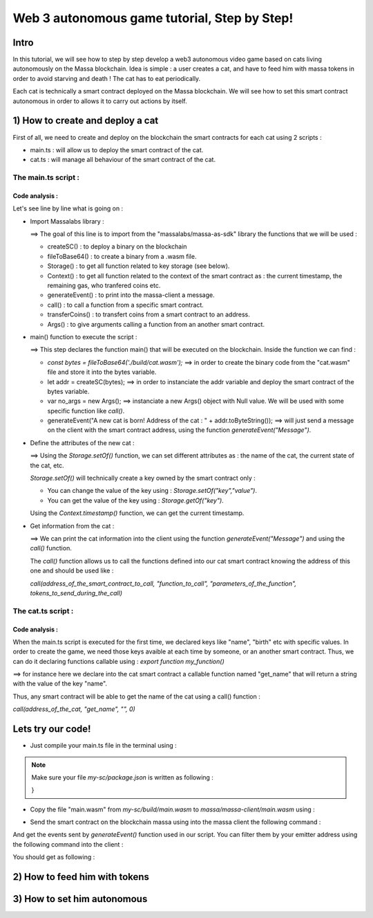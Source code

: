 Web 3 autonomous game tutorial, Step by Step!
=============================================

Intro
-----

In this tutorial, we will see how to step by step develop a web3 autonomous video game based on cats living autonomously on the Massa blockchain. Idea is simple : a user creates a cat, and have to feed him with massa tokens in order to avoid starving and death ! The cat has to eat periodically.

Each cat is technically a smart contract deployed on the Massa blockchain. We will see how to set this smart contract autonomous in order to allows it to carry out actions by itself.


1) How to create and deploy a cat
---------------------------------

First of all, we need to create and deploy on the blockchain the smart contracts for each cat using 2 scripts :

* main.ts : will allow us to deploy the smart contract of the cat.
* cat.ts : will manage all behaviour of the smart contract of the cat.

The main.ts script :
....................

.. code-blocks:: typescript
  :linenos:

  import { createSC, fileToBase64, Storage, Context, generateEvent, call, transferCoins, Args} from "@massalabs/massa-as-sdk"

  export function main(_args: string): void {    
      const bytes = fileToBase64('./build/cat.wasm');
      let addr = createSC(bytes);
      var no_args = new Args();
      
      generateEvent("A new cat is born! Address of the cat : " + addr.toByteString());

      Storage.setOf(addr, "birth", Context.timestamp().toString());
      Storage.setOf(addr, "name", "Massa_cat");
      Storage.setOf(addr, "state", "ok");
      Storage.setOf(addr, "last_meal", Context.timestamp().toString());
      Storage.setOf(addr, "hangry_since", "0");

      generateEvent("--- Information about the cat ==> " +
                      "Name :" + call(addr, "get_name", no_args,0) +
                      " || Birthday :" + call(addr, "get_birth", no_args, 0) +
                      " || State :" + call(addr, "get_state", no_args, 0) +
                      " || Last meal at :" + call(addr, "get_last_meal", no_args, 0) +
                      " || Hangry since :" + call(addr, "get_hangry_since", no_args, 0)
                    );

  }

Code analysis : 
^^^^^^^^^^^^^^^

Let's see line by line what is going on :

* Import Massalabs library :

  .. code-blocks:: typescript

    import { createSC, fileToBase64, Storage, Context, generateEvent, call, transferCoins, Args} from "@massalabs/massa-as-sdk"

  ==> The goal of this line is to import from the "massalabs/massa-as-sdk" library the functions that we will be used : 
  
  * createSC() : to deploy a binary on the blockchain
  * fileToBase64() : to create a binary from a .wasm file.
  * Storage() : to get all function related to key storage (see below).
  * Context() : to get all function related to the context of the smart contract as : the current timestamp, the remaining gas, who tranfered coins etc.
  * generateEvent() : to print into the massa-client a message.
  * call() : to call a function from a specific smart contract.
  * transferCoins() : to transfert coins from a smart contract to an address.
  * Args() : to give arguments calling a function from an another smart contract.
  
  
* main() function to execute the script :

  .. code-blocks:: typescript

    export function main(_args: string): void {    
        const bytes = fileToBase64('./build/cat.wasm');
        let addr = createSC(bytes);
        var no_args = new Args();
        
        generateEvent("A new cat is born! Address of the cat : " + addr.toByteString());

  ==> This step declares the function main() that will be executed on the blockchain. Inside the function we can find :
  
  * `const bytes = fileToBase64('./build/cat.wasm');` ==> in order to create the binary code from the "cat.wasm" file and store it into the bytes variable.
  * let addr = createSC(bytes); ==> in order to instanciate the addr variable and deploy the smart contract of the bytes variable.
  * var no_args = new Args(); ==> instanciate a new Args() object with Null value. We will be used with some specific function like `call()`.
  * generateEvent("A new cat is born! Address of the cat : " + addr.toByteString()); ==> will just send a message on the client with the smart contract address, using the function `generateEvent("Message")`.
  
  
* Define the attributes of the new cat :

  .. code-blocks:: typescript
  
    Storage.setOf(addr,"birth",Context.timestamp().toString());
    Storage.setOf(addr,"name","Massa_cat");
    Storage.setOf(addr,"state","ok");
    Storage.setOf(addr,"last_meal",Context.timestamp().toString());
    Storage.setOf(addr,"hangry_since","0");
    
  ==> Using the `Storage.setOf()` function, we can set different attributes as : the name of the cat, the current state of the cat, etc.
  
  `Storage.setOf()` will technically create a key owned by the smart contract only :
  
  * You can change the value of the key using : `Storage.setOf("key","value")`.
  * You can get the value of the key using : `Storage.getOf("key")`.
  
  Using the `Context.timestamp()` function, we can get the current timestamp.
  
  
* Get information from the cat :

  .. code-blocks:: typescript
  
    generateEvent("--- Information about the cat ==> " +  
                      " Name :" + call(addr,"get_name","",0) +
                      " || Birthday :" + call(addr,"get_birth","",0) +
                      " || State :" + call(addr,"get_state","",0) +
                      " || Last meal at :" + call(addr,"get_last_meal","",0) + 
                      " || Hangry since :" + call(addr,"get_hangry_since","",0));
      
  ==> We can print the cat information into the client using the function `generateEvent("Message")` and using the `call()` function. 
  
  The `call()` function allows us to call the functions defined into our cat smart contract knowing the address of this one and should be used like :
  
  `call(address_of_the_smart_contract_to_call, "function_to_call", "parameters_of_the_function", tokens_to_send_during_the_call)`

   
The cat.ts script :
....................

.. code-blocks:: typescript

  import { Storage } from "@massalabs/massa-as-sdk";

  export function get_name(_args: string): string {return Storage.get("name");}
  export function get_birth(_args: string): string {return Storage.get("birth");}
  export function get_state(_args: string): string {return Storage.get("state");}
  export function get_last_meal(_args: string): string {return Storage.get("last_meal");}
  export function get_hangry_since(_args: string): string {return Storage.get("hangry_since");}
  

Code analysis : 
^^^^^^^^^^^^^^^

When the main.ts script is executed for the first time, we declared keys like "name", "birth" etc with specific values.
In order to create the game, we need those keys avaible at each time by someone, or an another smart contract. Thus, we can do it declaring functions callable using : `export function my_function()`

.. code-blocks:: typescript

  import { Storage } from "@massalabs/massa-as-sdk";

  export function get_name(_args: string): string {return Storage.get("name");}

==> for instance here we declare into the cat smart contract a callable function named "get_name" that will return a string with the value of the key "name".

Thus, any smart contract will be able to get the name of the cat using a call() function : 

`call(address_of_the_cat, "get_name", "", 0)`

Lets try our code!
-------------------

* Just compile your main.ts file in the terminal using : 

.. code-blocks:: bash

  cd ~/my-sc
  yarn run build
  
.. note::
  
  Make sure your file `my-sc/package.json` is written as following :
  
  .. code-blocks:: json
    {
    "name": "my-sc",
   "version": "0.1.0",
    "scripts": {
      "build": "asc src/cat.ts --transform json-as/transform --target release --exportRuntime --runtime stub --outFile build/cat.wasm && asc src/main.ts --transform json-as/transform --transform transformer/file2base64.js --target release --exportRuntime --runtime stub --outFile build/main.wasm",    
      "clean": "massa-sc-scripts clean"
    },
    "dependencies": {
      "@massalabs/as": "^1.0.2",
      "@massalabs/massa-as-sdk": "^1.1.0",
      "assemblyscript": "^0.21.2",
      "json-as": "^0.5.3",
      "massa-sc-scripts": "4.0.7",
      "mscl-as-transformer": "0.0.1",
      "visitor-as": "^0.10.2"
    },
    "devDependencies": {
      "transformer": "https://gitpkg.now.sh/massalabs/as/transformer?main"
    }
  }
  
* Copy the file "main.wasm" from `my-sc/build/main.wasm` to `massa/massa-client/main.wasm` using : 

.. code-blocks:: bash

  cd ~
  cp my-sc/build/main.wasm massa/massa-client/main.wasm

* Send the smart contract on the blockchain massa using into the massa client the following command : 

.. code-blocks:: bash

  send_smart_contract your_address main.wasm 10000000 0 0 
  
And get the events sent by `generateEvent()` function used in our script. You can filter them by your emitter address using the following command into the client : 

.. code-blocks:: bash

  get_filtered_sc_output_event emitter_address=your_address

You should get as following : 

.. code-blocks:: bash

  ✔ command · send_smart_contract A1Yp7R7LmoPewpcNxEReF1kwzaXb7qC4DdW5CqaaZyLxCHKH4dG main.wasm 10000000 0 0 
  Sent operation IDs:
  2o3ktojHdW2Pmd2583417nikLsvuV5Ut3FLYAkZeEgRLUmNN8g

  ✔ command · get_filtered_sc_output_event emitter_address=A1Yp7R7LmoPewpcNxEReF1kwzaXb7qC4DdW5CqaaZyLxCHKH4dG
  Context: Slot: (period: 129211, thread: 9) at index: 6
  On chain execution
  Block id: cz6Sj6jGs8j8qcuaDw25hgtY45ES8RS17ywS7DxLs2m4YkLr9
  Origin operation id: 2o3ktojHdW2Pmd2583417nikLsvuV5Ut3FLYAkZeEgRLUmNN8g
  Call stack: A1Yp7R7LmoPewpcNxEReF1kwzaXb7qC4DdW5CqaaZyLxCHKH4dG

  Data: A new cat is born! Address of the cat : A1pKunDyWRPgGithbkkxavTgchPuSzCQ1MDzKHLA1rdsh3uH4S7

  Context: Slot: (period: 129211, thread: 9) at index: 7
  On chain execution
  Block id: cz6Sj6jGs8j8qcuaDw25hgtY45ES8RS17ywS7DxLs2m4YkLr9
  Origin operation id: 2o3ktojHdW2Pmd2583417nikLsvuV5Ut3FLYAkZeEgRLUmNN8g
  Call stack: A1Yp7R7LmoPewpcNxEReF1kwzaXb7qC4DdW5CqaaZyLxCHKH4dG

  Data: --- Informations about the cat ==> Name :Massa_cat || Birthday :1668439608968 || State :ok || Last meal at :1668439608968 || Hangry since :0

  
2) How to feed him with tokens
-----------------------------

3) How to set him autonomous
----------------------------

